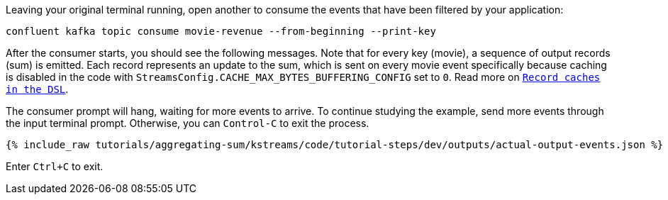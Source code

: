 Leaving your original terminal running, open another to consume the events that have been filtered by your application:

```plaintext
confluent kafka topic consume movie-revenue --from-beginning --print-key
```

After the consumer starts, you should see the following messages. Note that for every key (movie), a sequence of output records (sum) is emitted. Each record represents an update to the sum, which is sent on every movie event specifically because caching is disabled in the code with `StreamsConfig.CACHE_MAX_BYTES_BUFFERING_CONFIG` set to `0`. Read more on `https://docs.confluent.io/current/streams/developer-guide/memory-mgmt.html#record-caches-in-the-dsl[Record caches in the DSL]`.

The consumer prompt will hang, waiting for more events to arrive. To continue studying the example, send more events through the input terminal prompt. Otherwise, you can `Control-C` to exit the process.

+++++
<pre class="snippet"><code class="json">{% include_raw tutorials/aggregating-sum/kstreams/code/tutorial-steps/dev/outputs/actual-output-events.json %}</code></pre>
+++++

Enter `Ctrl+C` to exit.
